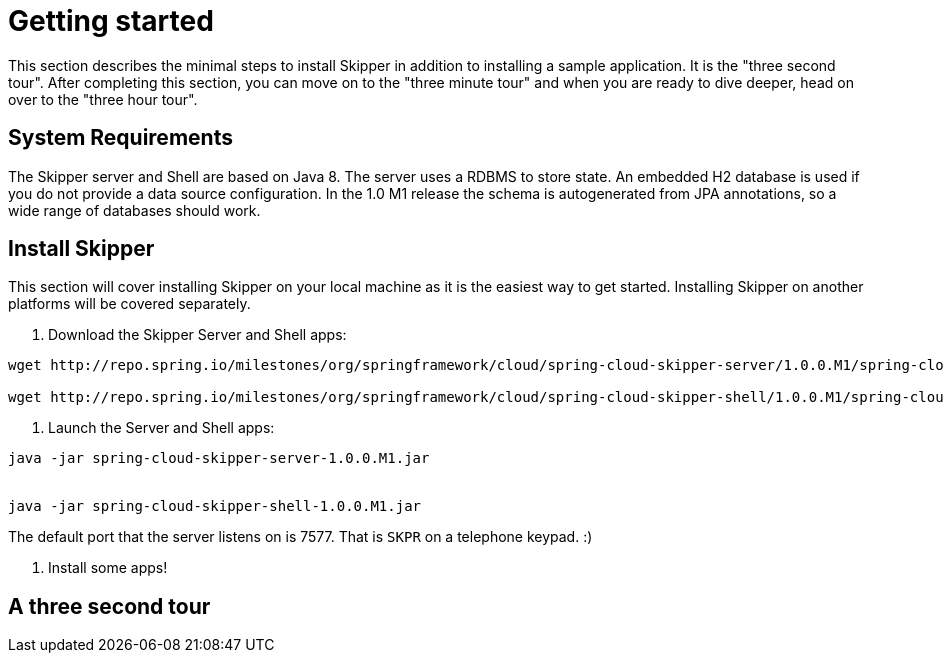 [[getting-started]]
= Getting started

This section describes the minimal steps to install Skipper in addition to installing a sample application.  It is the "three second tour".  After completing this section, you can move on to the "three minute tour" and when you are ready to dive deeper, head on over to the "three hour tour".

[[getting-started-system-requirements]]
== System Requirements

The Skipper server and Shell are based on Java 8.  The server uses a RDBMS to store state.  An embedded H2 database is used if you do not provide a data source configuration.  In the 1.0 M1 release the schema is autogenerated from JPA annotations, so a wide range of databases should work.

[[getting-started-installing-skipper]]
== Install Skipper

This section will cover installing Skipper on your local machine as it is the easiest way to get started.  Installing Skipper on another platforms will be covered separately.

1. Download the Skipper Server and Shell apps:

```
wget http://repo.spring.io/milestones/org/springframework/cloud/spring-cloud-skipper-server/1.0.0.M1/spring-cloud-skipper-server-1.0.0.M1.jar

wget http://repo.spring.io/milestones/org/springframework/cloud/spring-cloud-skipper-shell/1.0.0.M1/spring-cloud-skipper-shell-1.0.0.M1.jar
```

2. Launch the Server and Shell apps:

```
java -jar spring-cloud-skipper-server-1.0.0.M1.jar


java -jar spring-cloud-skipper-shell-1.0.0.M1.jar
```

The default port that the server listens on is 7577.  That is `SKPR` on a telephone keypad.  :)

3. Install some apps!

== A three second tour


